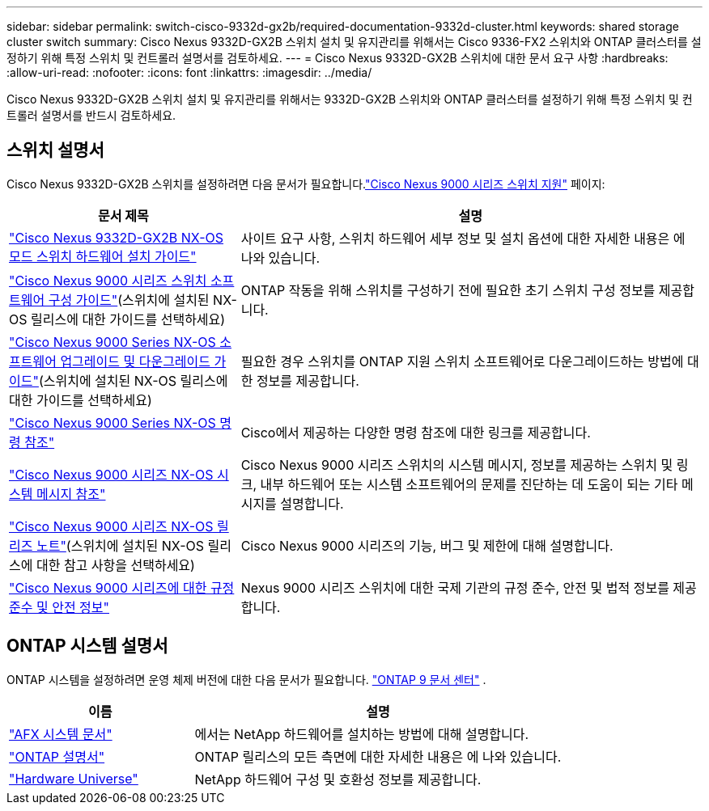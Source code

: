 ---
sidebar: sidebar 
permalink: switch-cisco-9332d-gx2b/required-documentation-9332d-cluster.html 
keywords: shared storage cluster switch 
summary: Cisco Nexus 9332D-GX2B 스위치 설치 및 유지관리를 위해서는 Cisco 9336-FX2 스위치와 ONTAP 클러스터를 설정하기 위해 특정 스위치 및 컨트롤러 설명서를 검토하세요. 
---
= Cisco Nexus 9332D-GX2B 스위치에 대한 문서 요구 사항
:hardbreaks:
:allow-uri-read: 
:nofooter: 
:icons: font
:linkattrs: 
:imagesdir: ../media/


[role="lead"]
Cisco Nexus 9332D-GX2B 스위치 설치 및 유지관리를 위해서는 9332D-GX2B 스위치와 ONTAP 클러스터를 설정하기 위해 특정 스위치 및 컨트롤러 설명서를 반드시 검토하세요.



== 스위치 설명서

Cisco Nexus 9332D-GX2B 스위치를 설정하려면 다음 문서가 필요합니다.link:https://www.cisco.com/c/en/us/support/switches/nexus-9000-series-switches/series.html["Cisco Nexus 9000 시리즈 스위치 지원"^] 페이지:

[cols="1,2"]
|===
| 문서 제목 | 설명 


 a| 
link:https://www.cisco.com/c/en/us/td/docs/dcn/hw/nx-os/nexus9000/9332d-gx2b/cisco-nexus-9332d-gx2b-nx-os-mode-switch-hardware-installation-guide/m_installing-the-switch-chassis-new-1ru-rack-mount.html["Cisco Nexus 9332D-GX2B NX-OS 모드 스위치 하드웨어 설치 가이드"^]
 a| 
사이트 요구 사항, 스위치 하드웨어 세부 정보 및 설치 옵션에 대한 자세한 내용은 에 나와 있습니다.



 a| 
link:https://www.cisco.com/c/en/us/support/switches/nexus-9000-series-switches/products-installation-and-configuration-guides-list.html["Cisco Nexus 9000 시리즈 스위치 소프트웨어 구성 가이드"^](스위치에 설치된 NX-OS 릴리스에 대한 가이드를 선택하세요)
 a| 
ONTAP 작동을 위해 스위치를 구성하기 전에 필요한 초기 스위치 구성 정보를 제공합니다.



 a| 
link:https://www.cisco.com/c/en/us/td/docs/dcn/nx-os/nexus9000/101x/upgrade/cisco-nexus-9000-nx-os-software-upgrade-downgrade-guide-101x.html["Cisco Nexus 9000 Series NX-OS 소프트웨어 업그레이드 및 다운그레이드 가이드"^](스위치에 설치된 NX-OS 릴리스에 대한 가이드를 선택하세요)
 a| 
필요한 경우 스위치를 ONTAP 지원 스위치 소프트웨어로 다운그레이드하는 방법에 대한 정보를 제공합니다.



 a| 
link:https://www.cisco.com/c/en/us/td/docs/dcn/nx-os/nexus9000/102x/command-reference/config/b_n9k_config_commands_1021.html["Cisco Nexus 9000 Series NX-OS 명령 참조"^]
 a| 
Cisco에서 제공하는 다양한 명령 참조에 대한 링크를 제공합니다.



 a| 
link:https://www.cisco.com/c/en/us/support/switches/nexus-9000-series-switches/products-system-message-guides-list.html["Cisco Nexus 9000 시리즈 NX-OS 시스템 메시지 참조"^]
 a| 
Cisco Nexus 9000 시리즈 스위치의 시스템 메시지, 정보를 제공하는 스위치 및 링크, 내부 하드웨어 또는 시스템 소프트웨어의 문제를 진단하는 데 도움이 되는 기타 메시지를 설명합니다.



 a| 
link:https://www.cisco.com/c/en/us/support/switches/nexus-9000-series-switches/products-release-notes-list.html["Cisco Nexus 9000 시리즈 NX-OS 릴리즈 노트"^](스위치에 설치된 NX-OS 릴리스에 대한 참고 사항을 선택하세요)
 a| 
Cisco Nexus 9000 시리즈의 기능, 버그 및 제한에 대해 설명합니다.



 a| 
link:https://www.cisco.com/c/en/us/td/docs/switches/datacenter/mds9000/hw/regulatory/compliance/RCSI.html?dtid=osscdc000283&linkclickid=srch["Cisco Nexus 9000 시리즈에 대한 규정 준수 및 안전 정보"^]
 a| 
Nexus 9000 시리즈 스위치에 대한 국제 기관의 규정 준수, 안전 및 법적 정보를 제공합니다.

|===


== ONTAP 시스템 설명서

ONTAP 시스템을 설정하려면 운영 체제 버전에 대한 다음 문서가 필요합니다. https://docs.netapp.com/ontap-9/index.jsp["ONTAP 9 문서 센터"^] .

[cols="1,2"]
|===
| 이름 | 설명 


 a| 
https://docs.netapp.com/us-en/ontap-afx/index.html["AFX 시스템 문서"^]
 a| 
에서는 NetApp 하드웨어를 설치하는 방법에 대해 설명합니다.



 a| 
https://docs.netapp.com/us-en/ontap-family/["ONTAP 설명서"^]
 a| 
ONTAP 릴리스의 모든 측면에 대한 자세한 내용은 에 나와 있습니다.



 a| 
https://hwu.netapp.com["Hardware Universe"^]
 a| 
NetApp 하드웨어 구성 및 호환성 정보를 제공합니다.

|===